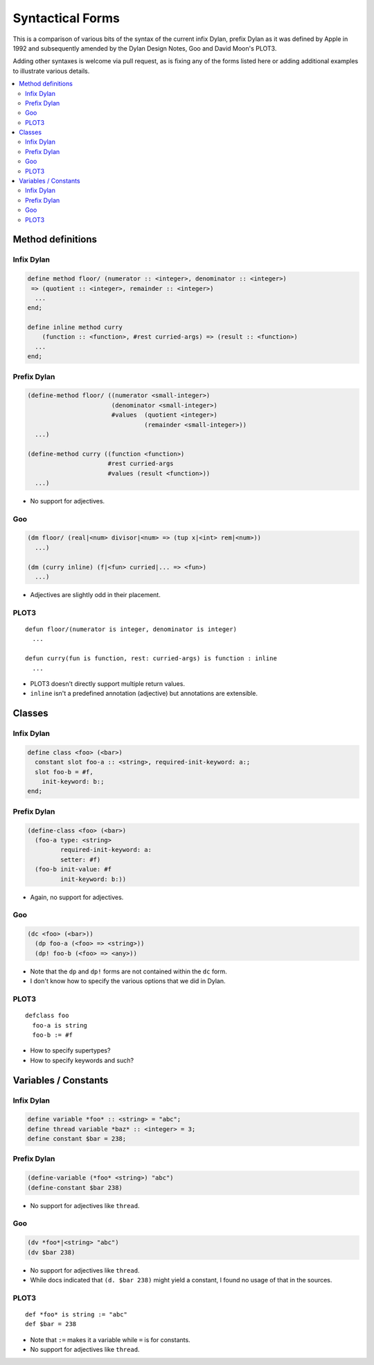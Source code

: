 Syntactical Forms
*****************

This is a comparison of various bits of the syntax of the current infix Dylan,
prefix Dylan as it was defined by Apple in 1992 and subsequently amended by
the Dylan Design Notes, Goo and David Moon's PLOT3.

Adding other syntaxes is welcome via pull request, as is fixing any of the
forms listed here or adding additional examples to illustrate various details.

.. contents::
   :local:

Method definitions
==================

Infix Dylan
-----------

.. code-block:: dylan

    define method floor/ (numerator :: <integer>, denominator :: <integer>)
     => (quotient :: <integer>, remainder :: <integer>)
      ...
    end;

    define inline method curry
        (function :: <function>, #rest curried-args) => (result :: <function>)
      ...
    end;

Prefix Dylan
------------

.. code-block:: scheme

    (define-method floor/ ((numerator <small-integer>)
                           (denominator <small-integer>)
                           #values  (quotient <integer>)                 
                                    (remainder <small-integer>))
      ...)

    (define-method curry ((function <function>)
                          #rest curried-args
                          #values (result <function>))
      ...)

* No support for adjectives.


Goo
---

.. code-block:: scheme

    (dm floor/ (real|<num> divisor|<num> => (tup x|<int> rem|<num>))
      ...)

    (dm (curry inline) (f|<fun> curried|... => <fun>)
      ...)

* Adjectives are slightly odd in their placement.

PLOT3
-----

::

    defun floor/(numerator is integer, denominator is integer)
      ...

    defun curry(fun is function, rest: curried-args) is function : inline
      ...

* PLOT3 doesn't directly support multiple return values.
* ``inline`` isn't a predefined annotation (adjective) but annotations are extensible.

Classes
=======

Infix Dylan
-----------

.. code-block:: dylan

    define class <foo> (<bar>)
      constant slot foo-a :: <string>, required-init-keyword: a:;
      slot foo-b = #f,
        init-keyword: b:;
    end;

Prefix Dylan
------------

.. code-block:: scheme

    (define-class <foo> (<bar>)
      (foo-a type: <string>
             required-init-keyword: a:
             setter: #f)
      (foo-b init-value: #f
             init-keyword: b:))

* Again, no support for adjectives.

Goo
---

.. code-block:: scheme

    (dc <foo> (<bar>))
      (dp foo-a (<foo> => <string>))
      (dp! foo-b (<foo> => <any>))

* Note that the ``dp`` and ``dp!`` forms are not contained within the
  ``dc`` form.
* I don't know how to specify the various options that we did in Dylan.


PLOT3
-----

::

    defclass foo
      foo-a is string
      foo-b := #f

* How to specify supertypes?
* How to specify keywords and such?


Variables / Constants
=====================

Infix Dylan
-----------

.. code-block:: dylan

    define variable *foo* :: <string> = "abc";
    define thread variable *baz* :: <integer> = 3;
    define constant $bar = 238;

Prefix Dylan
------------

.. code-block:: scheme

    (define-variable (*foo* <string>) "abc")
    (define-constant $bar 238)

* No support for adjectives like ``thread``.

Goo
---

.. code-block:: scheme

    (dv *foo*|<string> "abc")
    (dv $bar 238)

* No support for adjectives like ``thread``.
* While docs indicated that ``(d. $bar 238)`` might yield a constant,
  I found no usage of that in the sources.

PLOT3
-----

::

    def *foo* is string := "abc"
    def $bar = 238

* Note that ``:=`` makes it a variable while ``=`` is for constants.
* No support for adjectives like ``thread``.

